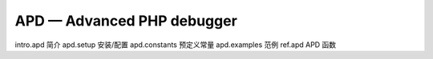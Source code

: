APD — Advanced PHP debugger
=============================

intro.apd 简介
apd.setup 安装/配置
apd.constants 预定义常量
apd.examples 范例
ref.apd APD 函数
